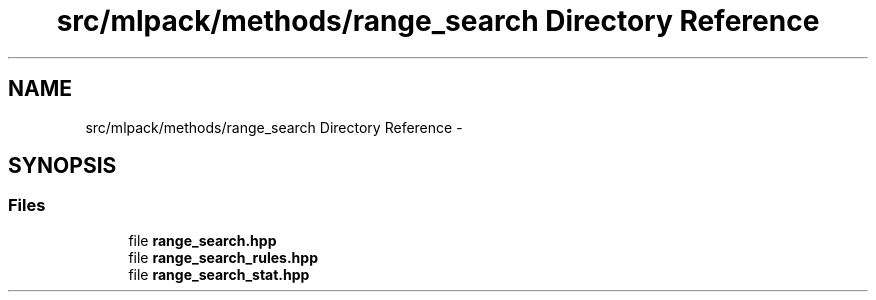 .TH "src/mlpack/methods/range_search Directory Reference" 3 "Sat Mar 14 2015" "Version 1.0.12" "mlpack" \" -*- nroff -*-
.ad l
.nh
.SH NAME
src/mlpack/methods/range_search Directory Reference \- 
.SH SYNOPSIS
.br
.PP
.SS "Files"

.in +1c
.ti -1c
.RI "file \fBrange_search\&.hpp\fP"
.br
.ti -1c
.RI "file \fBrange_search_rules\&.hpp\fP"
.br
.ti -1c
.RI "file \fBrange_search_stat\&.hpp\fP"
.br
.in -1c
